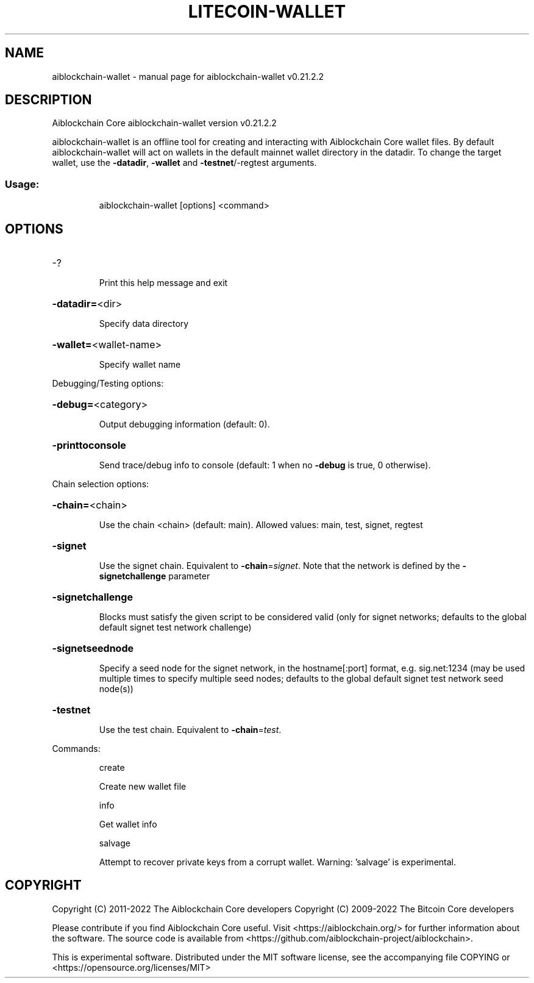 .\" DO NOT MODIFY THIS FILE!  It was generated by help2man 1.47.13.
.TH LITECOIN-WALLET "1" "February 2023" "aiblockchain-wallet v0.21.2.2" "User Commands"
.SH NAME
aiblockchain-wallet \- manual page for aiblockchain-wallet v0.21.2.2
.SH DESCRIPTION
Aiblockchain Core aiblockchain\-wallet version v0.21.2.2
.PP
aiblockchain\-wallet is an offline tool for creating and interacting with Aiblockchain Core wallet files.
By default aiblockchain\-wallet will act on wallets in the default mainnet wallet directory in the datadir.
To change the target wallet, use the \fB\-datadir\fR, \fB\-wallet\fR and \fB\-testnet\fR/\-regtest arguments.
.SS "Usage:"
.IP
aiblockchain\-wallet [options] <command>
.SH OPTIONS
.HP
\-?
.IP
Print this help message and exit
.HP
\fB\-datadir=\fR<dir>
.IP
Specify data directory
.HP
\fB\-wallet=\fR<wallet\-name>
.IP
Specify wallet name
.PP
Debugging/Testing options:
.HP
\fB\-debug=\fR<category>
.IP
Output debugging information (default: 0).
.HP
\fB\-printtoconsole\fR
.IP
Send trace/debug info to console (default: 1 when no \fB\-debug\fR is true, 0
otherwise).
.PP
Chain selection options:
.HP
\fB\-chain=\fR<chain>
.IP
Use the chain <chain> (default: main). Allowed values: main, test,
signet, regtest
.HP
\fB\-signet\fR
.IP
Use the signet chain. Equivalent to \fB\-chain\fR=\fI\,signet\/\fR. Note that the network
is defined by the \fB\-signetchallenge\fR parameter
.HP
\fB\-signetchallenge\fR
.IP
Blocks must satisfy the given script to be considered valid (only for
signet networks; defaults to the global default signet test
network challenge)
.HP
\fB\-signetseednode\fR
.IP
Specify a seed node for the signet network, in the hostname[:port]
format, e.g. sig.net:1234 (may be used multiple times to specify
multiple seed nodes; defaults to the global default signet test
network seed node(s))
.HP
\fB\-testnet\fR
.IP
Use the test chain. Equivalent to \fB\-chain\fR=\fI\,test\/\fR.
.PP
Commands:
.IP
create
.IP
Create new wallet file
.IP
info
.IP
Get wallet info
.IP
salvage
.IP
Attempt to recover private keys from a corrupt wallet. Warning:
\&'salvage' is experimental.
.SH COPYRIGHT
Copyright (C) 2011-2022 The Aiblockchain Core developers
Copyright (C) 2009-2022 The Bitcoin Core developers

Please contribute if you find Aiblockchain Core useful. Visit
<https://aiblockchain.org/> for further information about the software.
The source code is available from
<https://github.com/aiblockchain-project/aiblockchain>.

This is experimental software.
Distributed under the MIT software license, see the accompanying file COPYING
or <https://opensource.org/licenses/MIT>
